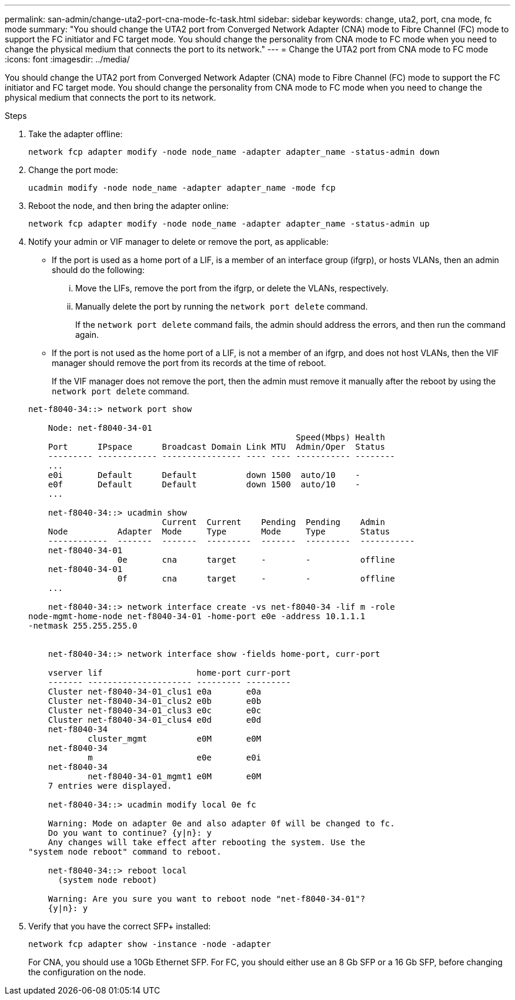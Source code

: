 ---
permalink: san-admin/change-uta2-port-cna-mode-fc-task.html
sidebar: sidebar
keywords: change, uta2, port, cna mode, fc mode
summary: "You should change the UTA2 port from Converged Network Adapter (CNA) mode to Fibre Channel (FC) mode to support the FC initiator and FC target mode. You should change the personality from CNA mode to FC mode when you need to change the physical medium that connects the port to its network."
---
= Change the UTA2 port from CNA mode to FC mode
:icons: font
:imagesdir: ../media/

[.lead]
You should change the UTA2 port from Converged Network Adapter (CNA) mode to Fibre Channel (FC) mode to support the FC initiator and FC target mode. You should change the personality from CNA mode to FC mode when you need to change the physical medium that connects the port to its network.

.Steps

. Take the adapter offline:
+
`network fcp adapter modify -node node_name -adapter adapter_name -status-admin down`
. Change the port mode:
+
`ucadmin modify -node node_name -adapter adapter_name -mode fcp`
. Reboot the node, and then bring the adapter online:
+
`network fcp adapter modify -node node_name -adapter adapter_name -status-admin up`
. Notify your admin or VIF manager to delete or remove the port, as applicable:
 ** If the port is used as a home port of a LIF, is a member of an interface group (ifgrp), or hosts VLANs, then an admin should do the following:
  ... Move the LIFs, remove the port from the ifgrp, or delete the VLANs, respectively.
  ... Manually delete the port by running the `network port delete` command.
+
If the `network port delete` command fails, the admin should address the errors, and then run the command again.
 ** If the port is not used as the home port of a LIF, is not a member of an ifgrp, and does not host VLANs, then the VIF manager should remove the port from its records at the time of reboot.
+
If the VIF manager does not remove the port, then the admin must remove it manually after the reboot by using the `network port delete` command.

+
----
net-f8040-34::> network port show

    Node: net-f8040-34-01
                                                      Speed(Mbps) Health
    Port      IPspace      Broadcast Domain Link MTU  Admin/Oper  Status
    --------- ------------ ---------------- ---- ---- ----------- --------
    ...
    e0i       Default      Default          down 1500  auto/10    -
    e0f       Default      Default          down 1500  auto/10    -
    ...

    net-f8040-34::> ucadmin show
                           Current  Current    Pending  Pending    Admin
    Node          Adapter  Mode     Type       Mode     Type       Status
    ------------  -------  -------  ---------  -------  ---------  -----------
    net-f8040-34-01
                  0e       cna      target     -        -          offline
    net-f8040-34-01
                  0f       cna      target     -        -          offline
    ...

    net-f8040-34::> network interface create -vs net-f8040-34 -lif m -role
node-mgmt-home-node net-f8040-34-01 -home-port e0e -address 10.1.1.1
-netmask 255.255.255.0


    net-f8040-34::> network interface show -fields home-port, curr-port

    vserver lif                   home-port curr-port
    ------- --------------------- --------- ---------
    Cluster net-f8040-34-01_clus1 e0a       e0a
    Cluster net-f8040-34-01_clus2 e0b       e0b
    Cluster net-f8040-34-01_clus3 e0c       e0c
    Cluster net-f8040-34-01_clus4 e0d       e0d
    net-f8040-34
            cluster_mgmt          e0M       e0M
    net-f8040-34
            m                     e0e       e0i
    net-f8040-34
            net-f8040-34-01_mgmt1 e0M       e0M
    7 entries were displayed.

    net-f8040-34::> ucadmin modify local 0e fc

    Warning: Mode on adapter 0e and also adapter 0f will be changed to fc.
    Do you want to continue? {y|n}: y
    Any changes will take effect after rebooting the system. Use the
"system node reboot" command to reboot.

    net-f8040-34::> reboot local
      (system node reboot)

    Warning: Are you sure you want to reboot node "net-f8040-34-01"?
    {y|n}: y
----
. Verify that you have the correct SFP+ installed:
+
`network fcp adapter show -instance -node -adapter`
+
For CNA, you should use a 10Gb Ethernet SFP. For FC, you should either use an 8 Gb SFP or a 16 Gb SFP, before changing the configuration on the node.
